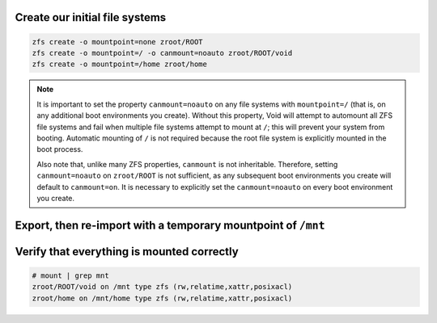 Create our initial file systems
~~~~~~~~~~~~~~~~~~~~~~~~~~~~~~~

.. code-block::

  zfs create -o mountpoint=none zroot/ROOT
  zfs create -o mountpoint=/ -o canmount=noauto zroot/ROOT/void
  zfs create -o mountpoint=/home zroot/home

.. note::

  It is important to set the property ``canmount=noauto`` on any file systems with ``mountpoint=/`` (that is, on
  any additional boot environments you create). Without this property, Void will attempt to automount all ZFS file
  systems and fail when multiple file systems attempt to mount at ``/``; this will prevent your system from booting.
  Automatic mounting of ``/`` is not required because the root file system is explicitly mounted in the boot process.

  Also note that, unlike many ZFS properties, ``canmount`` is not inheritable. Therefore, setting ``canmount=noauto`` on
  ``zroot/ROOT`` is not sufficient, as any subsequent boot environments you create will default to ``canmount=on``. It is
  necessary to explicitly set the ``canmount=noauto`` on every boot environment you create.

Export, then re-import with a temporary mountpoint of ``/mnt``
~~~~~~~~~~~~~~~~~~~~~~~~~~~~~~~~~~~~~~~~~~~~~~~~~~~~~~~~~~~~~~

.. tabs::

  .. group-tab:: Encrypted

    .. code-block::

      zpool export zroot
      zpool import -N -R /mnt zroot
      zfs load-key -L prompt zroot
      zfs mount zroot/ROOT/void
      zfs mount zroot/home

  .. group-tab:: Unencrypted

    .. code-block::

      zpool export zroot
      zpool import -N -R /mnt zroot
      zfs mount zroot/ROOT/void
      zfs mount zroot/home

Verify that everything is mounted correctly
~~~~~~~~~~~~~~~~~~~~~~~~~~~~~~~~~~~~~~~~~~~

.. code-block::

  # mount | grep mnt
  zroot/ROOT/void on /mnt type zfs (rw,relatime,xattr,posixacl)
  zroot/home on /mnt/home type zfs (rw,relatime,xattr,posixacl)
